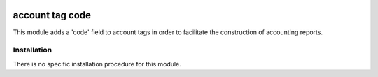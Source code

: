.. image:: https://img.shields.io/badge/license-AGPL--3-blue.png
   :target: https://www.gnu.org/licenses/agpl
   :alt: License: AGPL-3

================
account tag code
================

This module adds a 'code' field to account tags in order to facilitate the
construction of accounting reports.

Installation
============

There is no specific installation procedure for this module.

